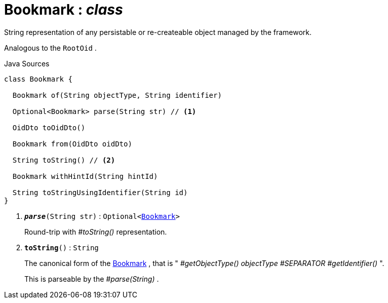 = Bookmark : _class_
:Notice: Licensed to the Apache Software Foundation (ASF) under one or more contributor license agreements. See the NOTICE file distributed with this work for additional information regarding copyright ownership. The ASF licenses this file to you under the Apache License, Version 2.0 (the "License"); you may not use this file except in compliance with the License. You may obtain a copy of the License at. http://www.apache.org/licenses/LICENSE-2.0 . Unless required by applicable law or agreed to in writing, software distributed under the License is distributed on an "AS IS" BASIS, WITHOUT WARRANTIES OR  CONDITIONS OF ANY KIND, either express or implied. See the License for the specific language governing permissions and limitations under the License.

String representation of any persistable or re-createable object managed by the framework.

Analogous to the `RootOid` .

.Java Sources
[source,java]
----
class Bookmark {

  Bookmark of(String objectType, String identifier)

  Optional<Bookmark> parse(String str) // <.>

  OidDto toOidDto()

  Bookmark from(OidDto oidDto)

  String toString() // <.>

  Bookmark withHintId(String hintId)

  String toStringUsingIdentifier(String id)
}
----

<.> `[teal]#*_parse_*#(String str)` : `Optional<xref:system:generated:index/applib/services/bookmark/Bookmark.adoc[Bookmark]>`
+
--
Round-trip with _#toString()_ representation.
--
<.> `[teal]#*toString*#()` : `String`
+
--
The canonical form of the xref:system:generated:index/applib/services/bookmark/Bookmark.adoc[Bookmark] , that is " _#getObjectType() objectType_ _#SEPARATOR_ _#getIdentifier()_ ".

This is parseable by the _#parse(String)_ .
--

